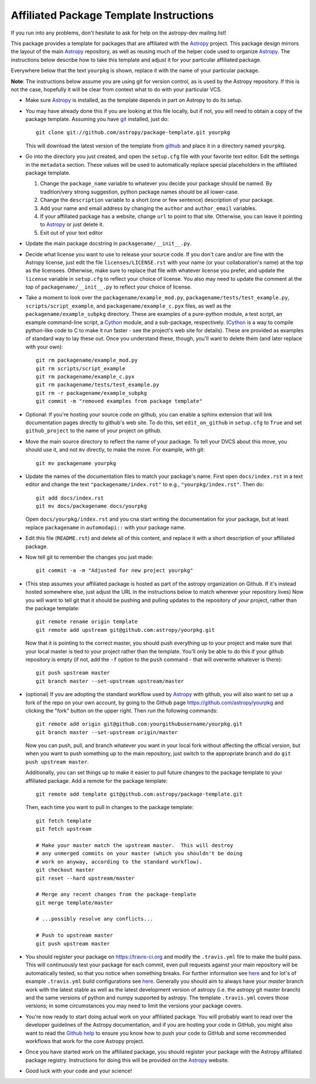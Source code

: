 ========================================
Affiliated Package Template Instructions
========================================

If you run into any problems, don't hesitate to ask for help on the
astropy-dev mailing list!

This package provides a template for packages that are affiliated with the
`Astropy`_ project. This package design mirrors the layout of the main
`Astropy`_ repository, as well as reusing much of the helper code used to
organize `Astropy`_.  The instructions below describe how to take this
template and adjust it for your particular affiliated package.

Everywhere below that the text ``yourpkg`` is shown, replace it with the name
of your particular package.

**Note**: The instructions below assume you are using git for version control,
as is used by the Astropy repository. If this is not the case, hopefully it
will be clear from context what to do with your particular VCS.

* Make sure `Astropy`_ is installed, as the template depends in part on
  Astropy to do its setup.

* You may have already done this if you are looking at this file locally, but
  if not, you will need to obtain a copy of the package template.  Assuming
  you have `git`_ installed, just do::

      git clone git://github.com/astropy/package-template.git yourpkg

  This will download the latest version of the template from `github`_ and
  place it in a directory named ``yourpkg``.

* Go into the directory you just created, and open the ``setup.cfg``
  file with your favorite text editor.  Edit the settings in the
  ``metadata`` section.  These values will be used to automatically
  replace special placeholders in the affiliated package template.

  1. Change the ``package_name`` variable to whatever you decide your
     package should be named. By tradition/very strong suggestion,
     python package names should be all lower-case.
  2. Change the ``description`` variable to a short (one or few
     sentence) description of your package.
  3. Add your name and email address by changing the ``author`` and
     ``author_email`` variables.
  4. If your affiliated package has a website, change ``url`` to point
     to that site.  Otherwise, you can leave it pointing to `Astropy`_
     or just delete it.
  5. Exit out of your text editor

* Update the main package docstring in ``packagename/__init__.py``.

* Decide what license you want to use to release your source code. If
  you don't care and/or are fine with the Astropy license, just edit
  the file ``licenses/LICENSE.rst`` with your name (or your
  collaboration's name) at the top as the licensees. Otherwise, make
  sure to replace that file with whatever license you prefer, and
  update the ``license`` variable in ``setup.cfg`` to reflect your
  choice of license. You also may need to update the comment at the
  top of ``packagename/__init__.py`` to reflect your choice of
  license.

* Take a moment to look over the ``packagename/example_mod.py``,
  ``packagename/tests/test_example.py``, ``scripts/script_example``,
  and ``packagename/example_c.pyx`` files, as well as the
  ``packagename/example_subpkg`` directory. These are examples of a
  pure-python module, a test script, an example command-line script, a
  `Cython`_ module, and a sub-package, respectively. (`Cython`_ is a
  way to compile python-like code to C to make it run faster - see the
  project's web site for details). These are provided as examples of
  standard way to lay these out. Once you understand these, though,
  you'll want to delete them (and later replace with your own)::

    git rm packagename/example_mod.py
    git rm scripts/script_example
    git rm packagename/example_c.pyx
    git rm packagename/tests/test_example.py
    git rm -r packagename/example_subpkg
    git commit -m "removed examples from package template"

* Optional: If you're hosting your source code on github, you can
  enable a sphinx extension that will link documentation pages
  directly to github's web site. To do this, set ``edit_on_github`` in
  ``setup.cfg`` to ``True`` and set ``github_project`` to the name of
  your project on github.

* Move the main source directory to reflect the name of your package.
  To tell your DVCS about this move, you should use it, and not ``mv``
  directly, to make the move.  For example, with git::

    git mv packagename yourpkg

* Update the names of the documentation files to match your package's name.
  First open ``docs/index.rst`` in a text editor and change the text
  ``"packagename/index.rst"`` to e.g., ``"yourpkg/index.rst"``.  Then do::

    git add docs/index.rst
    git mv docs/packagename docs/yourpkg

  Open ``docs/yourpkg/index.rst`` and you cna start writing the documentation
  for your package, but at least replace ``packagename`` in ``automodapi::``
  with your package name.

* Edit this file (``README.rst``) and delete all of this content, and replace it
  with a short description of your affiliated package.

* Now tell git to remember the changes you just made::

    git commit -a -m "Adjusted for new project yourpkg"

* (This step assumes your affiliated package is hosted as part of the astropy
  organization on Github.  If it's instead hosted somewhere else, just adjust
  the URL in the instructions below to match wherever your repository lives)
  Now you will want to tell git that it should be pushing and pulling updates
  to the repository of *your* project, rather than the package template::

    git remote rename origin template
    git remote add upstream git@github.com:astropy/yourpkg.git

  Now that it is pointing to the correct master, you should push everything up
  to your project and make sure that your local master is tied to your project
  rather than the template.  You'll only be able to do this if your github
  repository is empty (if not, add the ``-f`` option to the ``push``
  command - that will overwrite whatever is there)::

    git push upstream master
    git branch master --set-upstream upstream/master

* (optional) If you are adopting the standard workflow used by `Astropy`_ with
  github, you will also want to set up a fork of the repo on your own account,
  by going to the Github page https://github.com/astropy/yourpkg and clicking
  the "fork" button on the upper right.  Then run the following commands::

    git remote add origin git@github.com:yourgithubusername/yourpkg.git
    git branch master --set-upstream origin/master

  Now you can push, pull, and branch whatever you want in your local fork
  without affecting the official version, but when you want to push something
  up to the main repository, just switch to the appropriate branch and do
  ``git push upstream master``.

  Additionally, you can set things up to make it easier to pull future
  changes to the package template to your affiliated package.  Add a remote
  for the package template::

    git remote add template git@github.com:astropy/package-template.git

  Then, each time you want to pull in changes to the package template::

    git fetch template
    git fetch upstream

    # Make your master match the upstream master.  This will destroy
    # any unmerged commits on your master (which you shouldn't be doing
    # work on anyway, according to the standard workflow).
    git checkout master
    git reset --hard upstream/master

    # Merge any recent changes from the package-template
    git merge template/master

    # ...possibly resolve any conflicts...

    # Push to upstream master
    git push upstream master

* You should register your package on https://travis-ci.org and modify the
  ``.travis.yml`` file to make the build pass. This will continuously test
  your package for each commit, even pull requests against your main repository
  will be automatically tested, so that you notice when something breaks.
  For further information see
  `here <https://github.com/astropy/astropy/wiki/Continuous-Integration>`_
  and for lot's of example ``.travis.yml`` build configurations see
  `here <https://github.com/astropy/astropy/wiki/travis-ci-test-status>`_.
  Generally you should aim to always have your `master` branch work with
  the latest stable as well as the latest development version of astropy
  (i.e. the astropy git master branch) and the same versions of python and
  numpy supported by astropy. The template ``.travis.yml`` covers those
  versions; in some circumstances you may need to limit the versions your
  package covers.

* You're now ready to start doing actual work on your affiliated package.  You
  will probably want to read over the developer guidelines of the Astropy
  documentation, and if you are hosting your code in GitHub, you might also
  want to read the `Github help <http://help.github.com/>`_ to ensure you know
  how to push your code to GitHub and some recommended workflows that work for
  the core Astropy project.

* Once you have started work on the affiliated package, you should register
  your package with the Astropy affiliated package registry. Instructions for
  doing this will be provided on the `Astropy`_ website.

* Good luck with your code and your science!

.. _Astropy: http://www.astropy.org/
.. _git: http://git-scm.com/
.. _github: http://github.com
.. _Cython: http://cython.org/
